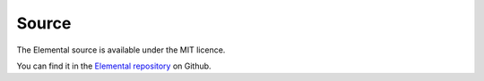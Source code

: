 Source
======

The Elemental source is available under the MIT licence.

You can find it in the `Elemental repository
<https://github.com/red-and-black/elemental>`_ on Github.
